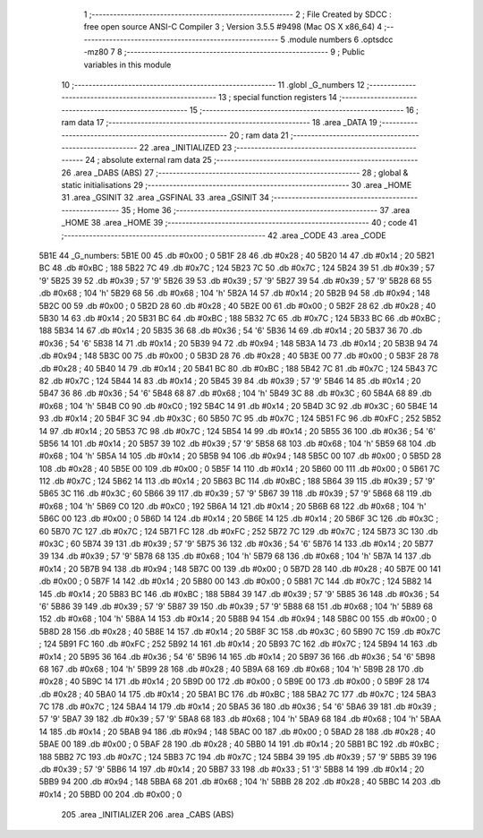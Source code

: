                              1 ;--------------------------------------------------------
                              2 ; File Created by SDCC : free open source ANSI-C Compiler
                              3 ; Version 3.5.5 #9498 (Mac OS X x86_64)
                              4 ;--------------------------------------------------------
                              5 	.module numbers
                              6 	.optsdcc -mz80
                              7 	
                              8 ;--------------------------------------------------------
                              9 ; Public variables in this module
                             10 ;--------------------------------------------------------
                             11 	.globl _G_numbers
                             12 ;--------------------------------------------------------
                             13 ; special function registers
                             14 ;--------------------------------------------------------
                             15 ;--------------------------------------------------------
                             16 ; ram data
                             17 ;--------------------------------------------------------
                             18 	.area _DATA
                             19 ;--------------------------------------------------------
                             20 ; ram data
                             21 ;--------------------------------------------------------
                             22 	.area _INITIALIZED
                             23 ;--------------------------------------------------------
                             24 ; absolute external ram data
                             25 ;--------------------------------------------------------
                             26 	.area _DABS (ABS)
                             27 ;--------------------------------------------------------
                             28 ; global & static initialisations
                             29 ;--------------------------------------------------------
                             30 	.area _HOME
                             31 	.area _GSINIT
                             32 	.area _GSFINAL
                             33 	.area _GSINIT
                             34 ;--------------------------------------------------------
                             35 ; Home
                             36 ;--------------------------------------------------------
                             37 	.area _HOME
                             38 	.area _HOME
                             39 ;--------------------------------------------------------
                             40 ; code
                             41 ;--------------------------------------------------------
                             42 	.area _CODE
                             43 	.area _CODE
   5B1E                      44 _G_numbers:
   5B1E 00                   45 	.db #0x00	; 0
   5B1F 28                   46 	.db #0x28	; 40
   5B20 14                   47 	.db #0x14	; 20
   5B21 BC                   48 	.db #0xBC	; 188
   5B22 7C                   49 	.db #0x7C	; 124
   5B23 7C                   50 	.db #0x7C	; 124
   5B24 39                   51 	.db #0x39	; 57	'9'
   5B25 39                   52 	.db #0x39	; 57	'9'
   5B26 39                   53 	.db #0x39	; 57	'9'
   5B27 39                   54 	.db #0x39	; 57	'9'
   5B28 68                   55 	.db #0x68	; 104	'h'
   5B29 68                   56 	.db #0x68	; 104	'h'
   5B2A 14                   57 	.db #0x14	; 20
   5B2B 94                   58 	.db #0x94	; 148
   5B2C 00                   59 	.db #0x00	; 0
   5B2D 28                   60 	.db #0x28	; 40
   5B2E 00                   61 	.db #0x00	; 0
   5B2F 28                   62 	.db #0x28	; 40
   5B30 14                   63 	.db #0x14	; 20
   5B31 BC                   64 	.db #0xBC	; 188
   5B32 7C                   65 	.db #0x7C	; 124
   5B33 BC                   66 	.db #0xBC	; 188
   5B34 14                   67 	.db #0x14	; 20
   5B35 36                   68 	.db #0x36	; 54	'6'
   5B36 14                   69 	.db #0x14	; 20
   5B37 36                   70 	.db #0x36	; 54	'6'
   5B38 14                   71 	.db #0x14	; 20
   5B39 94                   72 	.db #0x94	; 148
   5B3A 14                   73 	.db #0x14	; 20
   5B3B 94                   74 	.db #0x94	; 148
   5B3C 00                   75 	.db #0x00	; 0
   5B3D 28                   76 	.db #0x28	; 40
   5B3E 00                   77 	.db #0x00	; 0
   5B3F 28                   78 	.db #0x28	; 40
   5B40 14                   79 	.db #0x14	; 20
   5B41 BC                   80 	.db #0xBC	; 188
   5B42 7C                   81 	.db #0x7C	; 124
   5B43 7C                   82 	.db #0x7C	; 124
   5B44 14                   83 	.db #0x14	; 20
   5B45 39                   84 	.db #0x39	; 57	'9'
   5B46 14                   85 	.db #0x14	; 20
   5B47 36                   86 	.db #0x36	; 54	'6'
   5B48 68                   87 	.db #0x68	; 104	'h'
   5B49 3C                   88 	.db #0x3C	; 60
   5B4A 68                   89 	.db #0x68	; 104	'h'
   5B4B C0                   90 	.db #0xC0	; 192
   5B4C 14                   91 	.db #0x14	; 20
   5B4D 3C                   92 	.db #0x3C	; 60
   5B4E 14                   93 	.db #0x14	; 20
   5B4F 3C                   94 	.db #0x3C	; 60
   5B50 7C                   95 	.db #0x7C	; 124
   5B51 FC                   96 	.db #0xFC	; 252
   5B52 14                   97 	.db #0x14	; 20
   5B53 7C                   98 	.db #0x7C	; 124
   5B54 14                   99 	.db #0x14	; 20
   5B55 36                  100 	.db #0x36	; 54	'6'
   5B56 14                  101 	.db #0x14	; 20
   5B57 39                  102 	.db #0x39	; 57	'9'
   5B58 68                  103 	.db #0x68	; 104	'h'
   5B59 68                  104 	.db #0x68	; 104	'h'
   5B5A 14                  105 	.db #0x14	; 20
   5B5B 94                  106 	.db #0x94	; 148
   5B5C 00                  107 	.db #0x00	; 0
   5B5D 28                  108 	.db #0x28	; 40
   5B5E 00                  109 	.db #0x00	; 0
   5B5F 14                  110 	.db #0x14	; 20
   5B60 00                  111 	.db #0x00	; 0
   5B61 7C                  112 	.db #0x7C	; 124
   5B62 14                  113 	.db #0x14	; 20
   5B63 BC                  114 	.db #0xBC	; 188
   5B64 39                  115 	.db #0x39	; 57	'9'
   5B65 3C                  116 	.db #0x3C	; 60
   5B66 39                  117 	.db #0x39	; 57	'9'
   5B67 39                  118 	.db #0x39	; 57	'9'
   5B68 68                  119 	.db #0x68	; 104	'h'
   5B69 C0                  120 	.db #0xC0	; 192
   5B6A 14                  121 	.db #0x14	; 20
   5B6B 68                  122 	.db #0x68	; 104	'h'
   5B6C 00                  123 	.db #0x00	; 0
   5B6D 14                  124 	.db #0x14	; 20
   5B6E 14                  125 	.db #0x14	; 20
   5B6F 3C                  126 	.db #0x3C	; 60
   5B70 7C                  127 	.db #0x7C	; 124
   5B71 FC                  128 	.db #0xFC	; 252
   5B72 7C                  129 	.db #0x7C	; 124
   5B73 3C                  130 	.db #0x3C	; 60
   5B74 39                  131 	.db #0x39	; 57	'9'
   5B75 36                  132 	.db #0x36	; 54	'6'
   5B76 14                  133 	.db #0x14	; 20
   5B77 39                  134 	.db #0x39	; 57	'9'
   5B78 68                  135 	.db #0x68	; 104	'h'
   5B79 68                  136 	.db #0x68	; 104	'h'
   5B7A 14                  137 	.db #0x14	; 20
   5B7B 94                  138 	.db #0x94	; 148
   5B7C 00                  139 	.db #0x00	; 0
   5B7D 28                  140 	.db #0x28	; 40
   5B7E 00                  141 	.db #0x00	; 0
   5B7F 14                  142 	.db #0x14	; 20
   5B80 00                  143 	.db #0x00	; 0
   5B81 7C                  144 	.db #0x7C	; 124
   5B82 14                  145 	.db #0x14	; 20
   5B83 BC                  146 	.db #0xBC	; 188
   5B84 39                  147 	.db #0x39	; 57	'9'
   5B85 36                  148 	.db #0x36	; 54	'6'
   5B86 39                  149 	.db #0x39	; 57	'9'
   5B87 39                  150 	.db #0x39	; 57	'9'
   5B88 68                  151 	.db #0x68	; 104	'h'
   5B89 68                  152 	.db #0x68	; 104	'h'
   5B8A 14                  153 	.db #0x14	; 20
   5B8B 94                  154 	.db #0x94	; 148
   5B8C 00                  155 	.db #0x00	; 0
   5B8D 28                  156 	.db #0x28	; 40
   5B8E 14                  157 	.db #0x14	; 20
   5B8F 3C                  158 	.db #0x3C	; 60
   5B90 7C                  159 	.db #0x7C	; 124
   5B91 FC                  160 	.db #0xFC	; 252
   5B92 14                  161 	.db #0x14	; 20
   5B93 7C                  162 	.db #0x7C	; 124
   5B94 14                  163 	.db #0x14	; 20
   5B95 36                  164 	.db #0x36	; 54	'6'
   5B96 14                  165 	.db #0x14	; 20
   5B97 36                  166 	.db #0x36	; 54	'6'
   5B98 68                  167 	.db #0x68	; 104	'h'
   5B99 28                  168 	.db #0x28	; 40
   5B9A 68                  169 	.db #0x68	; 104	'h'
   5B9B 28                  170 	.db #0x28	; 40
   5B9C 14                  171 	.db #0x14	; 20
   5B9D 00                  172 	.db #0x00	; 0
   5B9E 00                  173 	.db #0x00	; 0
   5B9F 28                  174 	.db #0x28	; 40
   5BA0 14                  175 	.db #0x14	; 20
   5BA1 BC                  176 	.db #0xBC	; 188
   5BA2 7C                  177 	.db #0x7C	; 124
   5BA3 7C                  178 	.db #0x7C	; 124
   5BA4 14                  179 	.db #0x14	; 20
   5BA5 36                  180 	.db #0x36	; 54	'6'
   5BA6 39                  181 	.db #0x39	; 57	'9'
   5BA7 39                  182 	.db #0x39	; 57	'9'
   5BA8 68                  183 	.db #0x68	; 104	'h'
   5BA9 68                  184 	.db #0x68	; 104	'h'
   5BAA 14                  185 	.db #0x14	; 20
   5BAB 94                  186 	.db #0x94	; 148
   5BAC 00                  187 	.db #0x00	; 0
   5BAD 28                  188 	.db #0x28	; 40
   5BAE 00                  189 	.db #0x00	; 0
   5BAF 28                  190 	.db #0x28	; 40
   5BB0 14                  191 	.db #0x14	; 20
   5BB1 BC                  192 	.db #0xBC	; 188
   5BB2 7C                  193 	.db #0x7C	; 124
   5BB3 7C                  194 	.db #0x7C	; 124
   5BB4 39                  195 	.db #0x39	; 57	'9'
   5BB5 39                  196 	.db #0x39	; 57	'9'
   5BB6 14                  197 	.db #0x14	; 20
   5BB7 33                  198 	.db #0x33	; 51	'3'
   5BB8 14                  199 	.db #0x14	; 20
   5BB9 94                  200 	.db #0x94	; 148
   5BBA 68                  201 	.db #0x68	; 104	'h'
   5BBB 28                  202 	.db #0x28	; 40
   5BBC 14                  203 	.db #0x14	; 20
   5BBD 00                  204 	.db #0x00	; 0
                            205 	.area _INITIALIZER
                            206 	.area _CABS (ABS)
